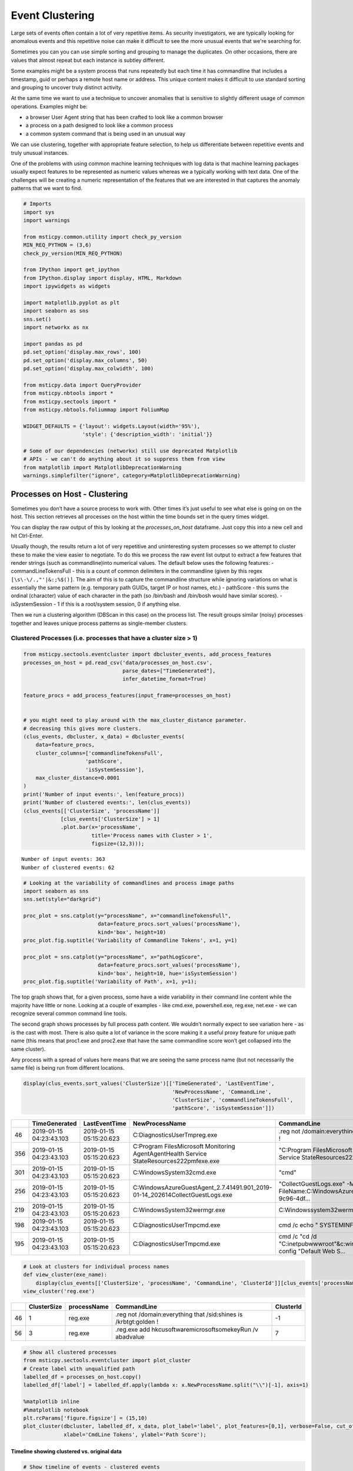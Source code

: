 Event Clustering
================

Large sets of events often contain a lot of very repetitive items. As
security investigators, we are typically looking for anomalous events
and this repetitive noise can make it difficult to see the more unusual
events that we're searching for.

Sometimes you can you can use simple sorting and grouping to manage
the duplicates. On other occasions, there are values that almost repeat
but each instance is subtley different.

Some examples might be a system process that runs repeatedly but each
time it has commandline that includes a timestamp, guid or perhaps a
remote host name or address. This unique content makes it difficult
to use standard sorting and grouping to uncover truly distinct activity.

At the same time we want to use a technique to uncover anomalies that
is sensitive to slightly different usage of common operations. Examples
might be:

-  a browser User Agent string that has been crafted to look like a
   common browser
-  a process on a path designed to look like a common process
-  a common system command that is being used in an unusual way

We can use clustering, together with appropriate feature
selection, to help us differentiate between repetitive events
and truly unusual instances.

One of the problems with using common
machine learning techniques with log data is that machine learning
packages usually expect features to be represented as numeric values
whereas we a typically working with text data. One of the challenges
will be creating a numeric representation of the features that we
are interested in that captures the anomaly patterns that we want
to find.


.. code:: ipython3

    # Imports
    import sys
    import warnings

    from msticpy.common.utility import check_py_version
    MIN_REQ_PYTHON = (3,6)
    check_py_version(MIN_REQ_PYTHON)

    from IPython import get_ipython
    from IPython.display import display, HTML, Markdown
    import ipywidgets as widgets

    import matplotlib.pyplot as plt
    import seaborn as sns
    sns.set()
    import networkx as nx

    import pandas as pd
    pd.set_option('display.max_rows', 100)
    pd.set_option('display.max_columns', 50)
    pd.set_option('display.max_colwidth', 100)

    from msticpy.data import QueryProvider
    from msticpy.nbtools import *
    from msticpy.sectools import *
    from msticpy.nbtools.foliummap import FoliumMap

    WIDGET_DEFAULTS = {'layout': widgets.Layout(width='95%'),
                       'style': {'description_width': 'initial'}}

    # Some of our dependencies (networkx) still use deprecated Matplotlib
    # APIs - we can't do anything about it so suppress them from view
    from matplotlib import MatplotlibDeprecationWarning
    warnings.simplefilter("ignore", category=MatplotlibDeprecationWarning)





Processes on Host - Clustering
------------------------------

Sometimes you
don’t have a source process to work with. Other times it’s just useful
to see what else is going on on the host. This section retrieves all
processes on the host within the time bounds set in the query times
widget.

You can display the raw output of this by looking at the
*processes_on_host* dataframe. Just copy this into a new cell and hit
Ctrl-Enter.

Usually though, the results return a lot of very repetitive and
uninteresting system processes so we attempt to cluster these to make the
view easier to negotiate. To do this we process the raw event list
output to extract a few features that render strings (such as
commandline)into numerical values. The default below uses the following
features: - commandLineTokensFull - this is a count of common delimiters
in the commandline (given by this regex
``[\s\-\/.,"'|&:;%$()]``. The aim of this is to capture the
commandline structure while ignoring variations on what is essentially
the same pattern (e.g. temporary path GUIDs, target IP or host names,
etc.) - pathScore - this sums the ordinal (character) value of each
character in the path (so /bin/bash and /bin/bosh would have similar
scores). - isSystemSession - 1 if this is a root/system session, 0 if
anything else.

Then we run a clustering algorithm (DBScan in this case) on the process
list. The result groups similar (noisy) processes together and leaves
unique process patterns as single-member clusters.

Clustered Processes (i.e. processes that have a cluster size > 1)
^^^^^^^^^^^^^^^^^^^^^^^^^^^^^^^^^^^^^^^^^^^^^^^^^^^^^^^^^^^^^^^^^

.. code:: ipython3

    from msticpy.sectools.eventcluster import dbcluster_events, add_process_features
    processes_on_host = pd.read_csv('data/processes_on_host.csv',
                                    parse_dates=["TimeGenerated"],
                                    infer_datetime_format=True)

    feature_procs = add_process_features(input_frame=processes_on_host)


    # you might need to play around with the max_cluster_distance parameter.
    # decreasing this gives more clusters.
    (clus_events, dbcluster, x_data) = dbcluster_events(
        data=feature_procs,
        cluster_columns=['commandlineTokensFull',
                        'pathScore',
                        'isSystemSession'],
        max_cluster_distance=0.0001
    )
    print('Number of input events:', len(feature_procs))
    print('Number of clustered events:', len(clus_events))
    (clus_events[['ClusterSize', 'processName']]
                [clus_events['ClusterSize'] > 1]
                .plot.bar(x='processName',
                          title='Process names with Cluster > 1',
                          figsize=(12,3)));


.. parsed-literal::

    Number of input events: 363
    Number of clustered events: 62



.. image:: _static/EventClustering_1.png


.. code:: ipython3

    # Looking at the variability of commandlines and process image paths
    import seaborn as sns
    sns.set(style="darkgrid")

    proc_plot = sns.catplot(y="processName", x="commandlineTokensFull",
                            data=feature_procs.sort_values('processName'),
                            kind='box', height=10)
    proc_plot.fig.suptitle('Variability of Commandline Tokens', x=1, y=1)

    proc_plot = sns.catplot(y="processName", x="pathLogScore",
                            data=feature_procs.sort_values('processName'),
                            kind='box', height=10, hue='isSystemSession')
    proc_plot.fig.suptitle('Variability of Path', x=1, y=1);



.. image:: _static/EventClustering_2a.png



.. image:: _static/EventClustering_2b.png


The top graph shows that, for a given process, some have a wide
variability in their command line content while the majority have little
or none. Looking at a couple of examples - like cmd.exe, powershell.exe,
reg.exe, net.exe - we can recognize several common command line tools.

The second graph shows processes by full process path content. We
wouldn’t normally expect to see variation here - as is the cast with
most. There is also quite a lot of variance in the score making it a
useful proxy feature for unique path name (this means that proc1.exe and
proc2.exe that have the same commandline score won’t get collapsed into
the same cluster).

Any process with a spread of values here means that we are seeing the
same process name (but not necessarily the same file) is being run from
different locations.

.. code:: ipython3

    display(clus_events.sort_values('ClusterSize')[['TimeGenerated', 'LastEventTime',
                                                    'NewProcessName', 'CommandLine',
                                                    'ClusterSize', 'commandlineTokensFull',
                                                    'pathScore', 'isSystemSession']])


+-----+--------------------------+--------------------------+--------------------------------------------------------------------------------------------------+------------------------------------------------------------------------------------------------------+--------------+------------------------+------------+------------------+
|     | TimeGenerated            | LastEventTime            | NewProcessName                                                                                   | CommandLine                                                                                          | ClusterSize  | commandlineTokensFull  | pathScore  | isSystemSession  |
+=====+==========================+==========================+==================================================================================================+======================================================================================================+==============+========================+============+==================+
| 46  | 2019-01-15 04:23:43.103  | 2019-01-15 05:15:20.623  | C:\Diagnostics\UserTmp\reg.exe                                                                   | .\reg  not /domain:everything that /sid:shines is /krbtgt:golden !                                   | 1            | 16                     | 2951       | False            |
+-----+--------------------------+--------------------------+--------------------------------------------------------------------------------------------------+------------------------------------------------------------------------------------------------------+--------------+------------------------+------------+------------------+
| 356 | 2019-01-15 04:23:43.103  | 2019-01-15 05:15:20.623  | C:\Program Files\Microsoft Monitoring Agent\Agent\Health Service State\Resources\222\pmfexe.exe  | "C:\Program Files\Microsoft Monitoring Agent\Agent\Health Service State\Resources\222\pmfexe.exe...  | 1            | 27                     | 9108       | True             |
+-----+--------------------------+--------------------------+--------------------------------------------------------------------------------------------------+------------------------------------------------------------------------------------------------------+--------------+------------------------+------------+------------------+
| 301 | 2019-01-15 04:23:43.103  | 2019-01-15 05:15:20.623  | C:\Windows\System32\cmd.exe                                                                      | "cmd"                                                                                                | 1            | 2                      | 2570       | True             |
+-----+--------------------------+--------------------------+--------------------------------------------------------------------------------------------------+------------------------------------------------------------------------------------------------------+--------------+------------------------+------------+------------------+
| 256 | 2019-01-15 04:23:43.103  | 2019-01-15 05:15:20.623  | C:\WindowsAzure\GuestAgent_2.7.41491.901_2019-01-14_202614\CollectGuestLogs.exe                  | "CollectGuestLogs.exe" -Mode:ga -FileName:C:\WindowsAzure\CollectGuestLogsTemp\710dc858-9c96-4df...  | 1            | 18                     | 6421       | True             |
+-----+--------------------------+--------------------------+--------------------------------------------------------------------------------------------------+------------------------------------------------------------------------------------------------------+--------------+------------------------+------------+------------------+
| 219 | 2019-01-15 04:23:43.103  | 2019-01-15 05:15:20.623  | C:\Windows\System32\wermgr.exe                                                                   | C:\Windows\system32\wermgr.exe -upload                                                               | 1            | 7                      | 2922       | True             |
+-----+--------------------------+--------------------------+--------------------------------------------------------------------------------------------------+------------------------------------------------------------------------------------------------------+--------------+------------------------+------------+------------------+
| 198 | 2019-01-15 04:23:43.103  | 2019-01-15 05:15:20.623  | C:\Diagnostics\UserTmp\cmd.exe                                                                   | cmd  /c echo " SYSTEMINFO && SYSTEMINFO && DEL "                                                     | 1            | 17                     | 2941       | False            |
+-----+--------------------------+--------------------------+--------------------------------------------------------------------------------------------------+------------------------------------------------------------------------------------------------------+--------------+------------------------+------------+------------------+
| 195 | 2019-01-15 04:23:43.103  | 2019-01-15 05:15:20.623  | C:\Diagnostics\UserTmp\cmd.exe                                                                   | cmd  /c "cd /d "C:\inetpub\wwwroot"&c:\windows\system32\inetsrv\appcmd set config "Default Web S...  | 1            | 39                     | 2941       | False            |
+-----+--------------------------+--------------------------+--------------------------------------------------------------------------------------------------+------------------------------------------------------------------------------------------------------+--------------+------------------------+------------+------------------+



.. code:: ipython3

    # Look at clusters for individual process names
    def view_cluster(exe_name):
        display(clus_events[['ClusterSize', 'processName', 'CommandLine', 'ClusterId']][clus_events['processName'] == exe_name])
    view_cluster('reg.exe')


+-----+--------------+--------------+---------------------------------------------------------------------+------------+
|     | ClusterSize  | processName  | CommandLine                                                         | ClusterId  |
+=====+==============+==============+=====================================================================+============+
| 46  | 1            | reg.exe      | .\reg  not /domain:everything that /sid:shines is /krbtgt:golden !  | -1         |
+-----+--------------+--------------+---------------------------------------------------------------------+------------+
| 56  | 3            | reg.exe      | .\reg.exe  add \hkcu\software\microsoft\some\key\Run /v abadvalue   | 7          |
+-----+--------------+--------------+---------------------------------------------------------------------+------------+



.. code:: ipython3

    # Show all clustered processes
    from msticpy.sectools.eventcluster import plot_cluster
    # Create label with unqualified path
    labelled_df = processes_on_host.copy()
    labelled_df['label'] = labelled_df.apply(lambda x: x.NewProcessName.split("\\")[-1], axis=1)

    %matplotlib inline
    #%matplotlib notebook
    plt.rcParams['figure.figsize'] = (15,10)
    plot_cluster(dbcluster, labelled_df, x_data, plot_label='label', plot_features=[0,1], verbose=False, cut_off=3,
                 xlabel='CmdLine Tokens', ylabel='Path Score');




.. image:: _static/EventClustering_3.png


Timeline showing clustered vs. original data
~~~~~~~~~~~~~~~~~~~~~~~~~~~~~~~~~~~~~~~~~~~~

.. code:: ipython3

    # Show timeline of events - clustered events
    nbdisplay.display_timeline(data=clus_events,
                              overlay_data=processes_on_host,
                              title='Distinct Host Processes (bottom) and All Proceses (top)')



.. image:: _static/EventClustering_4.png


Host Logons
-----------

Since the number of logon events may be large and, in the case of system
logons, very repetitive, we use clustering to try to identity logons
with unique characteristics.

In this case we use the numeric score of the account name and the logon
type (i.e. interactive, service, etc.). The results of the clustered
logons are shown below along with a more detailed, readable printout of
the logon event information. The data here will vary depending on
whether this is a Windows or Linux host.

.. code:: ipython3

    from msticpy.sectools.eventcluster import dbcluster_events, add_process_features, _string_score

    host_logons = pd.read_csv('data/host_logons.csv',
                              parse_dates=["TimeGenerated"],
                              infer_datetime_format=True)
    logon_features = host_logons.copy()
    logon_features['AccountNum'] = host_logons.apply(lambda x: _string_score(x.Account), axis=1)
    logon_features['LogonHour'] = host_logons.apply(lambda x: x.TimeGenerated.hour, axis=1)

    # you might need to play around with the max_cluster_distance parameter.
    # decreasing this gives more clusters.
    (clus_logons, _, _) = dbcluster_events(data=logon_features, time_column='TimeGenerated',
                                           cluster_columns=['AccountNum',
                                                            'LogonType'],
                                                             max_cluster_distance=0.0001)
    print('Number of input events:', len(host_logons))
    print('Number of clustered events:', len(clus_logons))
    print('\nDistinct host logon patterns:')
    display(clus_logons.sort_values('TimeGenerated'))



.. parsed-literal::

    Number of input events: 14
    Number of clustered events: 3

    Distinct host logon patterns:


+---+--------------------------------+----------+--------------------------+------------------+------------------+------------+------------+------------+--------------+--------------------------+--------------------------+
|   | Account                        | EventID  | TimeGenerated            | Computer         | SubjectUserName  | LogonHour  | Clustered  | ClusterId  | ClusterSize  | FirstEventTime           | LastEventTime            |
+===+================================+==========+==========================+==================+==================+============+============+============+==============+==========================+==========================+
| 1 | NT AUTHORITY\SYSTEM            | 4624     | 2019-01-15 01:42:28.340  | MSTICAlertsWin1  | MSTICAlertsWin1$ | 5          | True       | 1          | 11           | 2019-01-15 01:42:28.340  | 2019-01-15 05:15:14.453  |
+---+--------------------------------+----------+--------------------------+------------------+------------------+------------+------------+------------+--------------+--------------------------+--------------------------+
| 0 | MSTICAlertsWin1\MSTICAdmin     | 4624     | 2019-01-15 04:28:33.090  | MSTICAlertsWin1  | MSTICAlertsWin1$ | 5          | True       | 0          | 2            | 2019-01-15 04:28:33.090  | 2019-01-15 05:15:02.980  |
+---+--------------------------------+----------+--------------------------+------------------+------------------+------------+------------+------------+--------------+--------------------------+--------------------------+
| 2 | MSTICAlertsWin1\adm1nistrator  | 4624     | 2019-01-15 05:15:06.363  | MSTICAlertsWin1  | -                | 5          | False      | -1         | 1            | 2019-01-15 05:15:06.363  | 2019-01-15 05:15:06.363  |
+---+--------------------------------+----------+--------------------------+------------------+------------------+------------+------------+------------+--------------+--------------------------+--------------------------+


.. code:: ipython3

    # Display logon details
    nbdisplay.display_logon_data(clus_logons)


.. parsed-literal::

    ### Account Logon
    Account:  adm1nistrator
    Account Domain:  MSTICAlertsWin1
    Logon Time:  2019-01-15 05:15:06.363000
    Logon type: 3  (Network)
    User Id/SID:  S-1-5-21-996632719-2361334927-4038480536-1066
        SID S-1-5-21-996632719-2361334927-4038480536-1066 is local machine or domain account
    Session id '0xfb5ee6'
    Subject (source) account:  -/-
    Logon process:  NtLmSsp
    Authentication:  NTLM
    Source IpAddress:  fe80::38dc:e4a9:61bd:b458
    Source Host:  MSTICAlertsWin1
    Logon status:  nan

    ### Account Logon
    Account:  MSTICAdmin
    Account Domain:  MSTICAlertsWin1
    Logon Time:  2019-01-15 04:28:33.090000
    Logon type: 4  (Batch)
    User Id/SID:  S-1-5-21-996632719-2361334927-4038480536-500
        SID S-1-5-21-996632719-2361334927-4038480536-500 is administrator
        SID S-1-5-21-996632719-2361334927-4038480536-500 is local machine or domain account
    Session id '0xfaac27'
    Subject (source) account:  WORKGROUP/MSTICAlertsWin1$
    Logon process:  Advapi
    Authentication:  Negotiate
    Source IpAddress:  -
    Source Host:  MSTICAlertsWin1
    Logon status:  nan

    ### Account Logon
    Account:  SYSTEM
    Account Domain:  NT AUTHORITY
    Logon Time:  2019-01-15 01:42:28.340000
    Logon type: 5  (Service)
    User Id/SID:  S-1-5-18
        SID S-1-5-18 is LOCAL_SYSTEM
    Session id '0x3e7'  System logon session

    Subject (source) account:  WORKGROUP/MSTICAlertsWin1$
    Logon process:  Advapi
    Authentication:  Negotiate
    Source IpAddress:  -
    Source Host:  -
    Logon status:  nan



Comparing All Logons with Clustered results relative to Alert time line
^^^^^^^^^^^^^^^^^^^^^^^^^^^^^^^^^^^^^^^^^^^^^^^^^^^^^^^^^^^^^^^^^^^^^^^

.. code:: ipython3

    # Show timeline of events - all logons + clustered logons
    # ref marker indicates
    logon_data = {"Clustered": {"data": clus_logons},
                  "All Logons": {"data": host_logons}}
    nbdisplay.display_timeline(data=logon_data,
                               source_columns=['Account', 'LogonType'],
                               ref_event=clus_logons.iloc[0],
                               title='All Host Logons', legend="inline")


.. image:: _static/EventClustering_5.png



View Process Session and Logon Events in Timelines
~~~~~~~~~~~~~~~~~~~~~~~~~~~~~~~~~~~~~~~~~~~~~~~~~~

This shows the timeline of the clustered logon events with the process
tree obtained earlier. This allows you to get a sense of which logon was
responsible for the process tree session whether any additional logons
(e.g. creating a process as another user) might be associated with the
alert timeline.

.. tip:: Use the pan and zoom tools to align the timelines since
   the data may be over different time ranges.

.. code:: ipython3

    # Show timeline of events - all events
    nbdisplay.display_timeline(data=clus_logons,
                               source_columns=['Account', 'LogonType'],
                               title='Clustered Host Logons', height=200)
    process_tree = pd.read_csv('data/process_tree.csv',
                               parse_dates=["TimeGenerated"],
                               infer_datetime_format=True)
    nbdisplay.display_timeline(data=process_tree,
                               title='Alert Process Session', height=200)



.. image:: _static/EventClustering_6.png



.. code:: ipython3

    nbdisplay.display_timeline(data=clus_logons,
                               group_by="Account",
                               source_columns=['Account', 'LogonType'],
                               title='Clustered Host Logons',
                               legend="right",
                               yaxis=True)



.. image:: _static/EventClustering_7.png


.. code:: ipython3

    # Counts of Logon types by Account
    host_logons[['Account', 'LogonType', 'TimeGenerated']].groupby(['Account','LogonType']).count()


+--------------------------------+------------+----------------+
| Account                        | LogonType  | TimeGenerated  |
+================================+============+================+
| MSTICAlertsWin1\MSTICAdmin     | 4          | 2              |
+--------------------------------+------------+----------------+
| MSTICAlertsWin1\adm1nistrator  | 3          | 1              |
+--------------------------------+------------+----------------+
| NT AUTHORITY\SYSTEM            | 5          | 11             |
+--------------------------------+------------+----------------+
